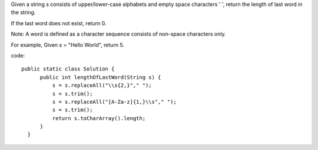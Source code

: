 Given a string s consists of upper/lower-case alphabets and empty space characters ' ', return the length of last word in the string.

If the last word does not exist, return 0.

Note: A word is defined as a character sequence consists of non-space characters only.

For example,
Given s = "Hello World",
return 5. 

code:
::
 
  public static class Solution {
        public int lengthOfLastWord(String s) {
            s = s.replaceAll("\\s{2,}"," ");
            s = s.trim();
            s = s.replaceAll("[A-Za-z]{1,}\\s"," ");
            s = s.trim();
            return s.toCharArray().length;
        }
    }
    
